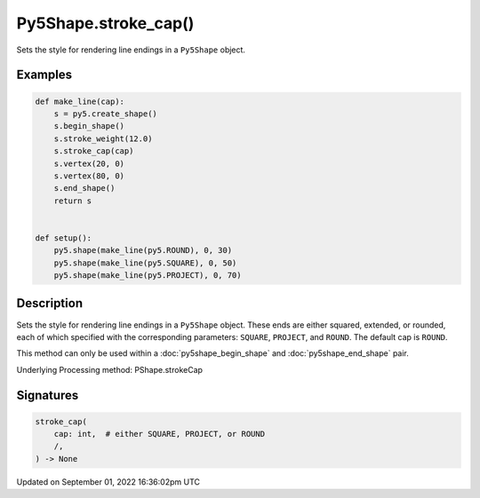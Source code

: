Py5Shape.stroke_cap()
=====================

Sets the style for rendering line endings in a ``Py5Shape`` object.

Examples
--------

.. raw:: html

    <div class="example-table">

.. raw:: html

    <div class="example-row"><div class="example-cell-image">

.. image:: /images/reference/Py5Shape_stroke_cap_0.png
    :alt: example picture for stroke_cap()

.. raw:: html

    </div><div class="example-cell-code">

.. code:: python

    def make_line(cap):
        s = py5.create_shape()
        s.begin_shape()
        s.stroke_weight(12.0)
        s.stroke_cap(cap)
        s.vertex(20, 0)
        s.vertex(80, 0)
        s.end_shape()
        return s


    def setup():
        py5.shape(make_line(py5.ROUND), 0, 30)
        py5.shape(make_line(py5.SQUARE), 0, 50)
        py5.shape(make_line(py5.PROJECT), 0, 70)

.. raw:: html

    </div></div>

.. raw:: html

    </div>

Description
-----------

Sets the style for rendering line endings in a ``Py5Shape`` object. These ends are either squared, extended, or rounded, each of which specified with the corresponding parameters: ``SQUARE``, ``PROJECT``, and ``ROUND``. The default cap is ``ROUND``.

This method can only be used within a :doc:`py5shape_begin_shape` and :doc:`py5shape_end_shape` pair.

Underlying Processing method: PShape.strokeCap

Signatures
----------

.. code:: python

    stroke_cap(
        cap: int,  # either SQUARE, PROJECT, or ROUND
        /,
    ) -> None

Updated on September 01, 2022 16:36:02pm UTC

